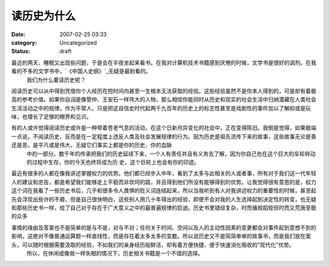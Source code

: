读历史为什么
############
:date: 2007-02-25 03:33
:category: Uncategorized
:status: draft

最近的两天，睡眠又出现些问题，于是会在半夜坐起来看书。在我对计算机技术书籍感到厌倦的时候，文学书是很好的调剂。在我看的不多的文学书中，`《中国人史纲》`_无疑是最耐看的。
 我们为什么要读历史呢？

阅读历史可以从中得到凭借你个人经历在短时间内甚至一生根本无法获取的经验。这些经验虽然不是你本人得到的，可是却有着极高的参考价值。如果你自诩是像管仲、王安石一样伟大的人物，那么相信你能同时从历史和现实的社会生活中归纳潜藏在人类社会生活活动之中的规律。作为平常人，只是把这自信史时代起两千九百年的历史上的标志性甚至是戏剧性的事件加以了解抑或是玩味，也增长了足够的眼界和见识。

有的人或许觉得阅读历史或许是一种带着苍老气息的活动，在这个日新月异变化的社会中，正在变得陈旧。我倒是觉得，如果极端一点说，不阅读历史，反而是在一定程度上违反人类及社会发展规律的行为。因为历史是祖先流传下来的故事，这些故事无论是善还是恶，是平凡或是伟大，无疑它们事实上都是你的历史、你的血脉
 中的一部分。数千年的传承把我们的历史延续下来，一个人有责任并且有义务去了解，因为你自己也在这个巨大的车轮转动的过程中生存，你的今天也终将成为历
 史，这个巨轮上也会有你的印迹。

最近有很多的人都在像我讲述掌握权力的优势。他们都已经步入中年，看到了太多与此相关的人或者事，所有对于我们这一代年轻人的建议和忠告，都是希望我们能够走上平稳而非坎坷的路，并且得到他们所没有能够得到的优势。让我觉得很有意思的是，权力这个词在我看了一些历史书后，几乎和很多令人畏惧的贬义词连结起来，所以当我听到有人对我讲述权力的重要性的时候，甚至起先会浮现出些许的不屑，但是自己很快明白，这些别人用几十年得出的经验，即使不会对我的人生选择起到决定性的转变，也无疑和那些历史书一样，给了自己对于存在于广大意义之中的最普遍规律的启迪。历史书里错综复杂，时而循规蹈矩但时而又荒唐至极的众多

事情的缘由及答案也不是简单的是与不是，对与不对；任何关于时间、空间以及人的主动性因素的变更都会对事件起到意想不到的影响，这绝对不像普通运算题一样直线性，而是存在着太多太多的变数。所以说历史又不是简简单单的故事书，而是我们放在案头，可以随时根据需要汲取的经验，不如我们的亲身经历般鲜活，却有着方便快捷、便于快速消化吸收的"现代化"优势。
 所以，在休闲或像我一样失眠的情况下，历史相关书籍是一个不错的选择。

.. _《中国人史纲》: http://www.douban.com/subject/1427825/
